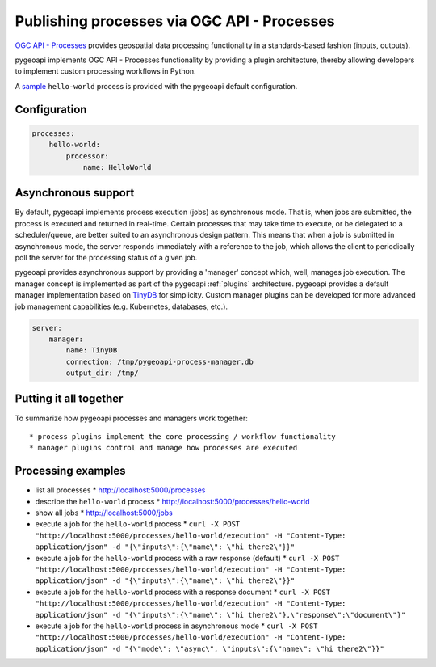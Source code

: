 .. _ogcapi-processes:

Publishing processes via OGC API - Processes
============================================

`OGC API - Processes`_ provides geospatial data processing functionality in a standards-based
fashion (inputs, outputs).

pygeoapi implements OGC API - Processes functionality by providing a plugin architecture, thereby
allowing developers to implement custom processing workflows in Python.

A `sample`_ ``hello-world`` process is provided with the pygeoapi default configuration.

Configuration
-------------

.. code-block:: yaml

   processes:
       hello-world:
           processor:
               name: HelloWorld

Asynchronous support
--------------------

By default, pygeoapi implements process execution (jobs) as synchronous mode.  That is, when
jobs are submitted, the process is executed and returned in real-time.  Certain processes
that may take time to execute, or be delegated to a scheduler/queue, are better suited to
an asynchronous design pattern.  This means that when a job is submitted in asynchronous
mode, the server responds immediately with a reference to the job, which allows the client
to periodically poll the server for the processing status of a given job.

pygeoapi provides asynchronous support by providing a 'manager' concept which, well,
manages job execution.  The manager concept is implemented as part of the pygeoapi
:ref:`plugins` architecture.  pygeoapi provides a default manager implementation
based on `TinyDB`_ for simplicity.  Custom manager plugins can be developed for more
advanced job management capabilities (e.g. Kubernetes, databases, etc.).


.. code-block:: yaml

   server:
       manager:
           name: TinyDB
           connection: /tmp/pygeoapi-process-manager.db
           output_dir: /tmp/


Putting it all together
-----------------------

To summarize how pygeoapi processes and managers work together::

* process plugins implement the core processing / workflow functionality
* manager plugins control and manage how processes are executed

Processing examples
-------------------

* list all processes
  * http://localhost:5000/processes
* describe the ``hello-world`` process
  * http://localhost:5000/processes/hello-world
* show all jobs
  * http://localhost:5000/jobs
* execute a job for the ``hello-world`` process
  * ``curl -X POST "http://localhost:5000/processes/hello-world/execution" -H "Content-Type: application/json" -d "{\"inputs\":{\"name\": \"hi there2\"}}"``
* execute a job for the ``hello-world`` process with a raw response (default)
  * ``curl -X POST "http://localhost:5000/processes/hello-world/execution" -H "Content-Type: application/json" -d "{\"inputs\":{\"name\": \"hi there2\"}}"``
* execute a job for the ``hello-world`` process with a response document
  * ``curl -X POST "http://localhost:5000/processes/hello-world/execution" -H "Content-Type: application/json" -d "{\"inputs\":{\"name\": \"hi there2\"},\"response\":\"document\"}"``
* execute a job for the ``hello-world`` process in asynchronous mode
  * ``curl -X POST "http://localhost:5000/processes/hello-world/execution" -H "Content-Type: application/json" -d "{\"mode\": \"async\", \"inputs\":{\"name\": \"hi there2\"}}"``

.. todo:: add more examples once OAProc implementation is complete

.. _`OGC API - Processes`: https://github.com/opengeospatial/ogcapi-processes
.. _`sample`: https://github.com/geopython/pygeoapi/blob/master/pygeoapi/process/hello_world.py
.. _`TinyDB`: https://tinydb.readthedocs.io
